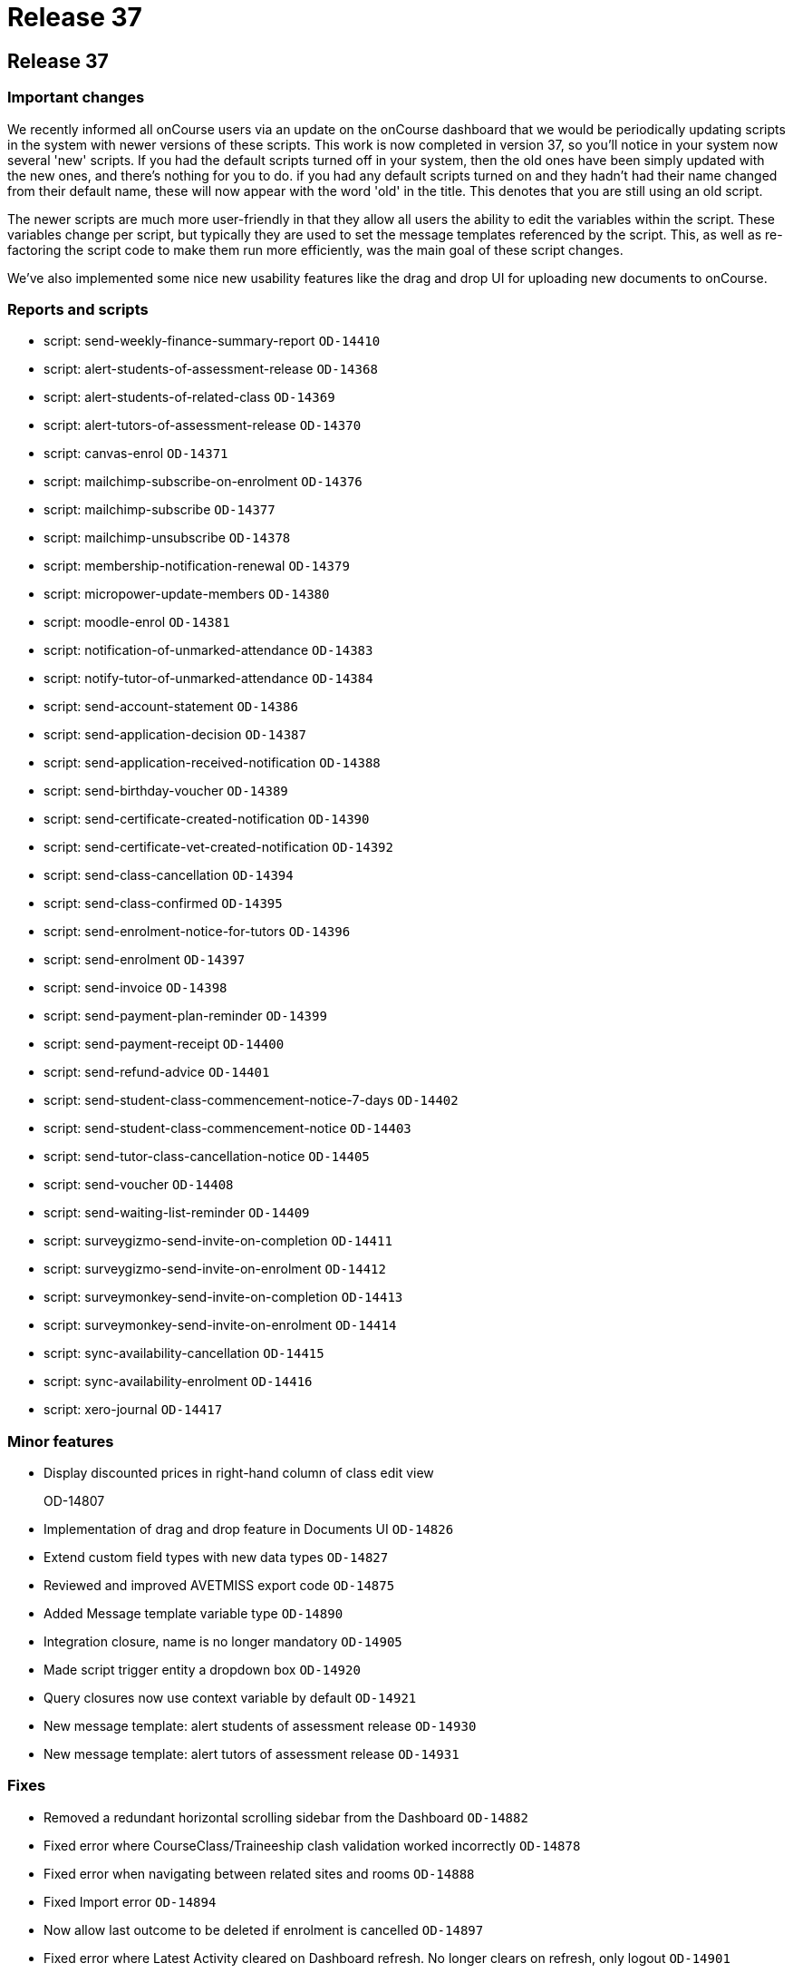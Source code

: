 = Release 37

== Release 37

=== Important changes

We recently informed all onCourse users via an update on the onCourse
dashboard that we would be periodically updating scripts in the system
with newer versions of these scripts. This work is now completed in
version 37, so you'll notice in your system now several 'new' scripts.
If you had the default scripts turned off in your system, then the old
ones have been simply updated with the new ones, and there's nothing for
you to do. if you had any default scripts turned on and they hadn't had
their name changed from their default name, these will now appear with
the word 'old' in the title. This denotes that you are still using an
old script.

The newer scripts are much more user-friendly in that they allow all
users the ability to edit the variables within the script. These
variables change per script, but typically they are used to set the
message templates referenced by the script. This, as well as
re-factoring the script code to make them run more efficiently, was the
main goal of these script changes.

We've also implemented some nice new usability features like the drag
and drop UI for uploading new documents to onCourse.

=== Reports and scripts

* script: send-weekly-finance-summary-report `OD-14410`
* script: alert-students-of-assessment-release `OD-14368`
* script: alert-students-of-related-class `OD-14369`
* script: alert-tutors-of-assessment-release `OD-14370`
* script: canvas-enrol `OD-14371`
* script: mailchimp-subscribe-on-enrolment `OD-14376`
* script: mailchimp-subscribe `OD-14377`
* script: mailchimp-unsubscribe `OD-14378`
* script: membership-notification-renewal `OD-14379`
* script: micropower-update-members `OD-14380`
* script: moodle-enrol `OD-14381`
* script: notification-of-unmarked-attendance `OD-14383`
* script: notify-tutor-of-unmarked-attendance `OD-14384`
* script: send-account-statement `OD-14386`
* script: send-application-decision `OD-14387`
* script: send-application-received-notification `OD-14388`
* script: send-birthday-voucher `OD-14389`
* script: send-certificate-created-notification `OD-14390`
* script: send-certificate-vet-created-notification `OD-14392`
* script: send-class-cancellation `OD-14394`
* script: send-class-confirmed `OD-14395`
* script: send-enrolment-notice-for-tutors `OD-14396`
* script: send-enrolment `OD-14397`
* script: send-invoice `OD-14398`
* script: send-payment-plan-reminder `OD-14399`
* script: send-payment-receipt `OD-14400`
* script: send-refund-advice `OD-14401`
* script: send-student-class-commencement-notice-7-days `OD-14402`
* script: send-student-class-commencement-notice `OD-14403`
* script: send-tutor-class-cancellation-notice `OD-14405`
* script: send-voucher `OD-14408`
* script: send-waiting-list-reminder `OD-14409`
* script: surveygizmo-send-invite-on-completion `OD-14411`
* script: surveygizmo-send-invite-on-enrolment `OD-14412`
* script: surveymonkey-send-invite-on-completion `OD-14413`
* script: surveymonkey-send-invite-on-enrolment `OD-14414`
* script: sync-availability-cancellation `OD-14415`
* script: sync-availability-enrolment `OD-14416`
* script: xero-journal `OD-14417`

=== Minor features

* Display discounted prices in right-hand column of class edit view
+
OD-14807
* Implementation of drag and drop feature in Documents UI `OD-14826`
* Extend custom field types with new data types `OD-14827`
* Reviewed and improved AVETMISS export code `OD-14875`
* Added Message template variable type `OD-14890`
* Integration closure, name is no longer mandatory `OD-14905`
* Made script trigger entity a dropdown box `OD-14920`
* Query closures now use context variable by default `OD-14921`
* New message template: alert students of assessment release `OD-14930`
* New message template: alert tutors of assessment release `OD-14931`

=== Fixes

* Removed a redundant horizontal scrolling sidebar from the Dashboard
`OD-14882`
* Fixed error where CourseClass/Traineeship clash validation worked
incorrectly `OD-14878`
* Fixed error when navigating between related sites and rooms `OD-14888`
* Fixed Import error `OD-14894`
* Now allow last outcome to be deleted if enrolment is cancelled
`OD-14897`
* Fixed error where Latest Activity cleared on Dashboard refresh. No
longer clears on refresh, only logout `OD-14901`
* Fixed an error where money fields allowed more than 2 digits after dot
`OD-14902`
* Removed validation of Entity field in message templates `OD-14903`
* Updated 'List ID' field label in Mailchimp integration to 'Audience
ID' `OD-14910`
* Fixed error where Daylight saving time was not shown in date entry
helper in onCourse `OD-14919`
